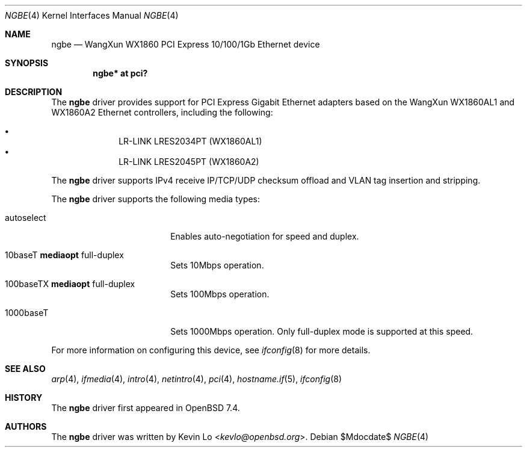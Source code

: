 .\" $OpenBSD$
.\"
.\" Copyright (c) 2023 Kevin Lo <kevlo@openbsd.org>
.\"
.\" Permission to use, copy, modify, and distribute this software for any
.\" purpose with or without fee is hereby granted, provided that the above
.\" copyright notice and this permission notice appear in all copies.
.\"
.\" THE SOFTWARE IS PROVIDED "AS IS" AND THE AUTHOR DISCLAIMS ALL WARRANTIES
.\" WITH REGARD TO THIS SOFTWARE INCLUDING ALL IMPLIED WARRANTIES OF
.\" MERCHANTABILITY AND FITNESS. IN NO EVENT SHALL THE AUTHOR BE LIABLE FOR
.\" ANY SPECIAL, DIRECT, INDIRECT, OR CONSEQUENTIAL DAMAGES OR ANY DAMAGES
.\" WHATSOEVER RESULTING FROM LOSS OF USE, DATA OR PROFITS, WHETHER IN AN
.\" ACTION OF CONTRACT, NEGLIGENCE OR OTHER TORTIOUS ACTION, ARISING OUT OF
.\" OR IN CONNECTION WITH THE USE OR PERFORMANCE OF THIS SOFTWARE.
.\"
.Dd $Mdocdate$
.Dt NGBE 4
.Os
.Sh NAME
.Nm ngbe 
.Nd WangXun WX1860 PCI Express 10/100/1Gb Ethernet device
.Sh SYNOPSIS
.Cd "ngbe* at pci?"
.Sh DESCRIPTION
The
.Nm
driver provides support for PCI Express Gigabit Ethernet adapters based
on the WangXun WX1860AL1 and WX1860A2 Ethernet controllers,
including the following:
.Pp
.Bl -bullet -offset indent -compact
.It
LR-LINK LRES2034PT (WX1860AL1)
.It
LR-LINK LRES2045PT (WX1860A2)
.El
.Pp
The
.Nm
driver supports IPv4 receive IP/TCP/UDP checksum offload and VLAN
tag insertion and stripping.
.Pp
The
.Nm
driver supports the following media types:
.Bl -tag -width autoselect -offset indent
.It autoselect
Enables auto-negotiation for speed and duplex.
.It 10baseT Cm mediaopt No full-duplex
Sets 10Mbps operation.
.It 100baseTX Cm mediaopt No full-duplex
Sets 100Mbps operation.
.It 1000baseT
Sets 1000Mbps operation.
Only full-duplex mode is supported at this speed.
.El
.Pp
For more information on configuring this device, see
.Xr ifconfig 8
for more details.
.Sh SEE ALSO
.Xr arp 4 ,
.Xr ifmedia 4 ,
.Xr intro 4 ,
.Xr netintro 4 ,
.Xr pci 4 ,
.Xr hostname.if 5 ,
.Xr ifconfig 8
.Sh HISTORY
The
.Nm
driver first appeared in
.Ox 7.4 .
.Sh AUTHORS
.An -nosplit
The
.Nm
driver was written by
.An Kevin Lo Aq Mt kevlo@openbsd.org .
